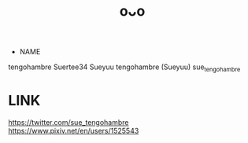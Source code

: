 :PROPERTIES:
:ID:       c6e4fe46-1751-4240-b874-af938a2bd75b
:END:
#+title: oᴗo
#+filetags: :20230628154953:artist:ntronary:
- NAME
tengohambre
Suertee34
Sueyuu
tengohambre (Sueyuu)
sue_tengohambre
* LINK
https://twitter.com/sue_tengohambre
https://www.pixiv.net/en/users/1525543
